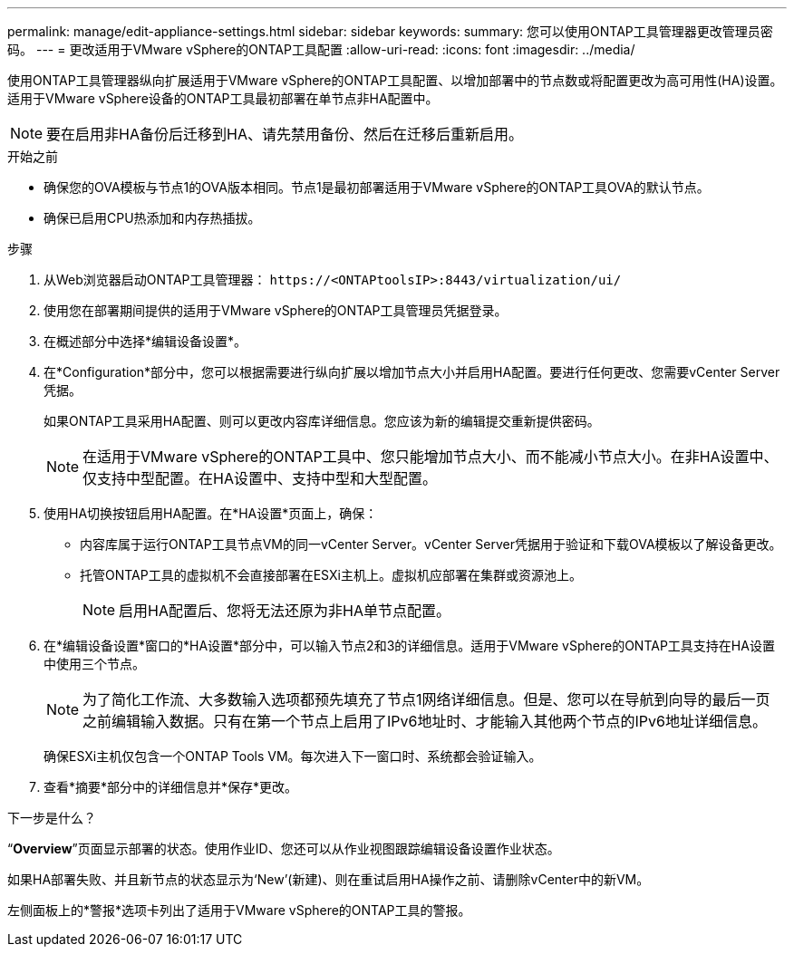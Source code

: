 ---
permalink: manage/edit-appliance-settings.html 
sidebar: sidebar 
keywords:  
summary: 您可以使用ONTAP工具管理器更改管理员密码。 
---
= 更改适用于VMware vSphere的ONTAP工具配置
:allow-uri-read: 
:icons: font
:imagesdir: ../media/


[role="lead"]
使用ONTAP工具管理器纵向扩展适用于VMware vSphere的ONTAP工具配置、以增加部署中的节点数或将配置更改为高可用性(HA)设置。适用于VMware vSphere设备的ONTAP工具最初部署在单节点非HA配置中。


NOTE: 要在启用非HA备份后迁移到HA、请先禁用备份、然后在迁移后重新启用。

.开始之前
* 确保您的OVA模板与节点1的OVA版本相同。节点1是最初部署适用于VMware vSphere的ONTAP工具OVA的默认节点。
* 确保已启用CPU热添加和内存热插拔。


.步骤
. 从Web浏览器启动ONTAP工具管理器： `\https://<ONTAPtoolsIP>:8443/virtualization/ui/`
. 使用您在部署期间提供的适用于VMware vSphere的ONTAP工具管理员凭据登录。
. 在概述部分中选择*编辑设备设置*。
. 在*Configuration*部分中，您可以根据需要进行纵向扩展以增加节点大小并启用HA配置。要进行任何更改、您需要vCenter Server凭据。
+
如果ONTAP工具采用HA配置、则可以更改内容库详细信息。您应该为新的编辑提交重新提供密码。

+

NOTE: 在适用于VMware vSphere的ONTAP工具中、您只能增加节点大小、而不能减小节点大小。在非HA设置中、仅支持中型配置。在HA设置中、支持中型和大型配置。

. 使用HA切换按钮启用HA配置。在*HA设置*页面上，确保：
+
** 内容库属于运行ONTAP工具节点VM的同一vCenter Server。vCenter Server凭据用于验证和下载OVA模板以了解设备更改。
** 托管ONTAP工具的虚拟机不会直接部署在ESXi主机上。虚拟机应部署在集群或资源池上。
+

NOTE: 启用HA配置后、您将无法还原为非HA单节点配置。



. 在*编辑设备设置*窗口的*HA设置*部分中，可以输入节点2和3的详细信息。适用于VMware vSphere的ONTAP工具支持在HA设置中使用三个节点。
+

NOTE: 为了简化工作流、大多数输入选项都预先填充了节点1网络详细信息。但是、您可以在导航到向导的最后一页之前编辑输入数据。只有在第一个节点上启用了IPv6地址时、才能输入其他两个节点的IPv6地址详细信息。

+
确保ESXi主机仅包含一个ONTAP Tools VM。每次进入下一窗口时、系统都会验证输入。

. 查看*摘要*部分中的详细信息并*保存*更改。


.下一步是什么？
“*Overview*”页面显示部署的状态。使用作业ID、您还可以从作业视图跟踪编辑设备设置作业状态。

如果HA部署失败、并且新节点的状态显示为‘New’(新建)、则在重试启用HA操作之前、请删除vCenter中的新VM。

左侧面板上的*警报*选项卡列出了适用于VMware vSphere的ONTAP工具的警报。

